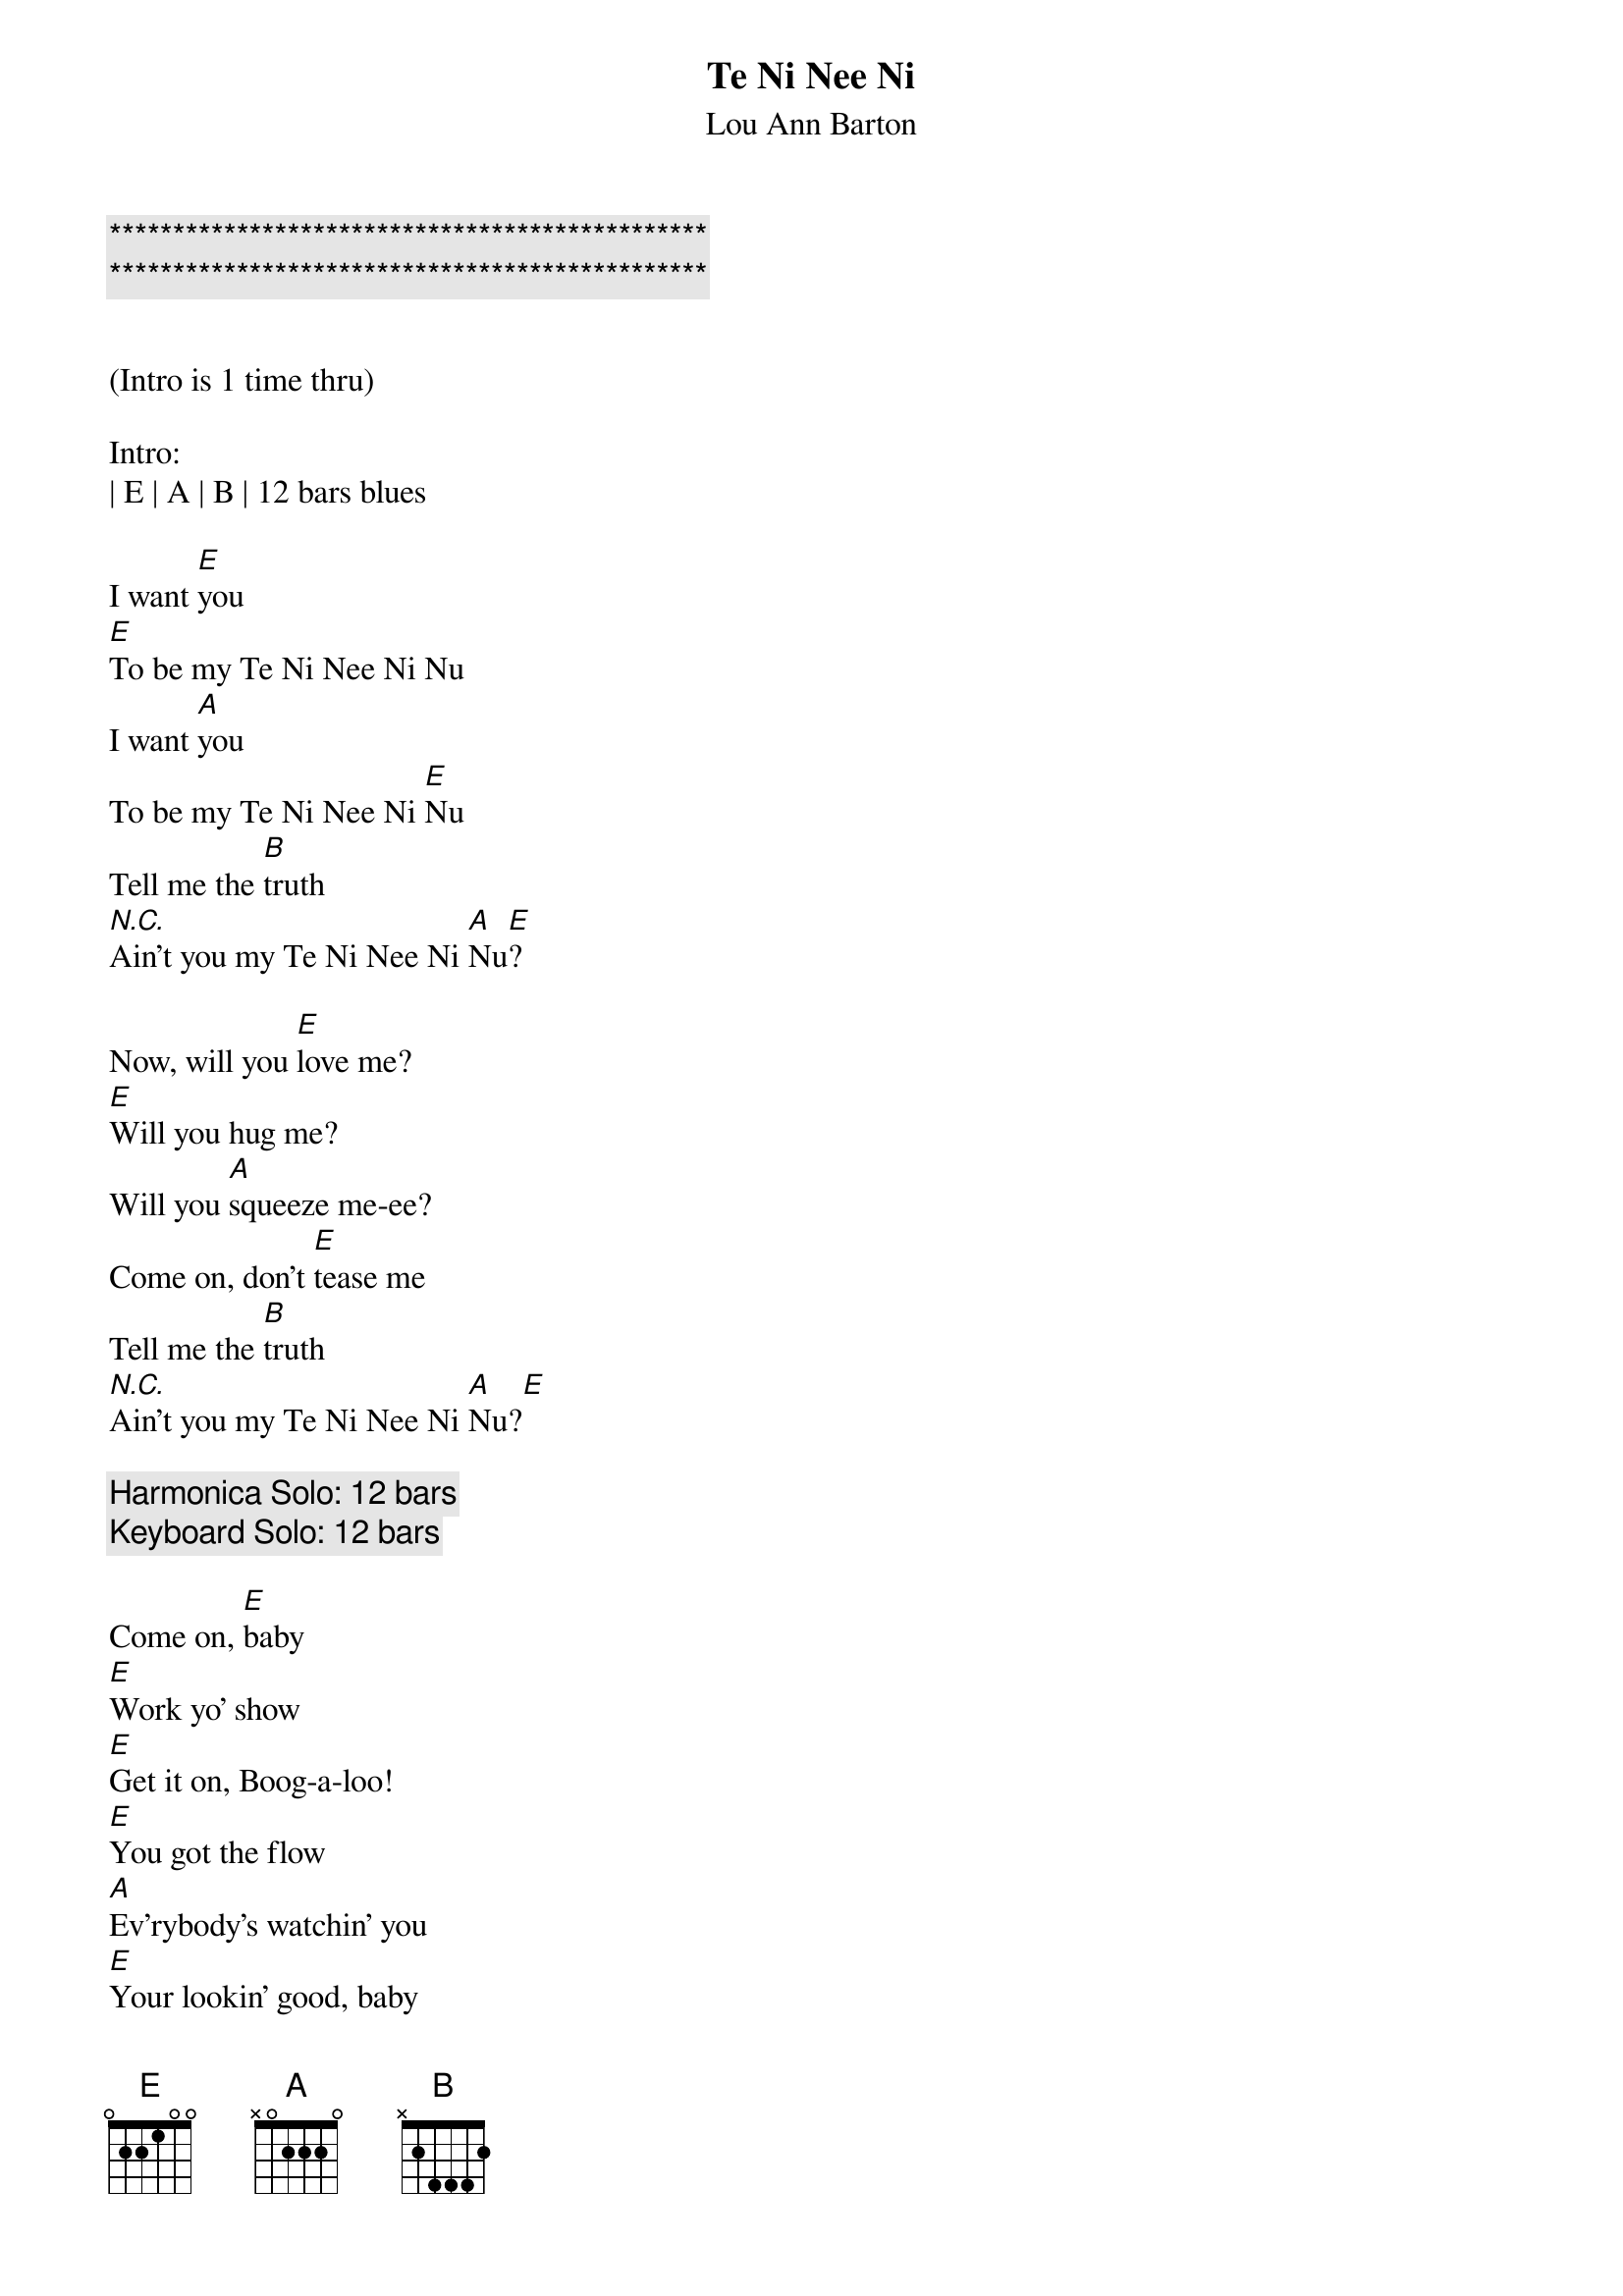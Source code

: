 {title: Te Ni Nee Ni}

{c:***********************************************}
{c:***********************************************}

{subtitle:Lou Ann Barton}
{key:E}

(Intro is 1 time thru)

Intro:
| E | A | B | 12 bars blues

{sov}
I want [E]you
[E]To be my Te Ni Nee Ni Nu
I want [A]you
To be my Te Ni Nee Ni [E]Nu
Tell me the [B]truth
[N.C.]Ain't you my Te Ni Nee Ni [A]Nu[E]?

{sov}
Now, will you [E]love me?
[E]Will you hug me?
Will you [A]squeeze me-ee?
Come on, don't [E]tease me
Tell me the [B]truth
[N.C.]Ain't you my Te Ni Nee Ni [A]Nu?[E]
{eov}

{c:Harmonica Solo: 12 bars}
{c:Keyboard Solo: 12 bars}

{sov}
Come on, [E]baby
[E]Work yo' show
[E]Get it on, Boog-a-loo!
[E]You got the flow
[A]Ev'rybody's watchin' you
[E]Your lookin' good, baby
[E]Ain't that the truth
Now when you [B]through
[N.C.] Ain't you my Te Ni Nee Ni [A]Nu?[E]
{eov}

{c:Guitar Solo: 12 bars}

{sov}
I want [E]you
[E]To be my Te Ni Nee Ni Nu
I want [A]you
To be my Te Ni Nee Ni [E]Nu
Tell me the [B]truth
[N.C.]Ain't you my Te Ni Nee Ni [A]Nu?[E]
{eov}

{c:Outro}
| E | A | B | 12 bars blues
